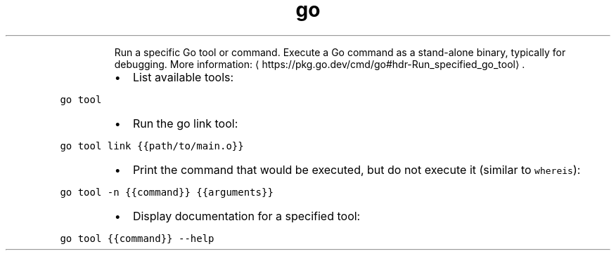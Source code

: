 .TH go tool
.PP
.RS
Run a specific Go tool or command.
Execute a Go command as a stand\-alone binary, typically for debugging.
More information: \[la]https://pkg.go.dev/cmd/go#hdr-Run_specified_go_tool\[ra]\&.
.RE
.RS
.IP \(bu 2
List available tools:
.RE
.PP
\fB\fCgo tool\fR
.RS
.IP \(bu 2
Run the go link tool:
.RE
.PP
\fB\fCgo tool link {{path/to/main.o}}\fR
.RS
.IP \(bu 2
Print the command that would be executed, but do not execute it (similar to \fB\fCwhereis\fR):
.RE
.PP
\fB\fCgo tool \-n {{command}} {{arguments}}\fR
.RS
.IP \(bu 2
Display documentation for a specified tool:
.RE
.PP
\fB\fCgo tool {{command}} \-\-help\fR
